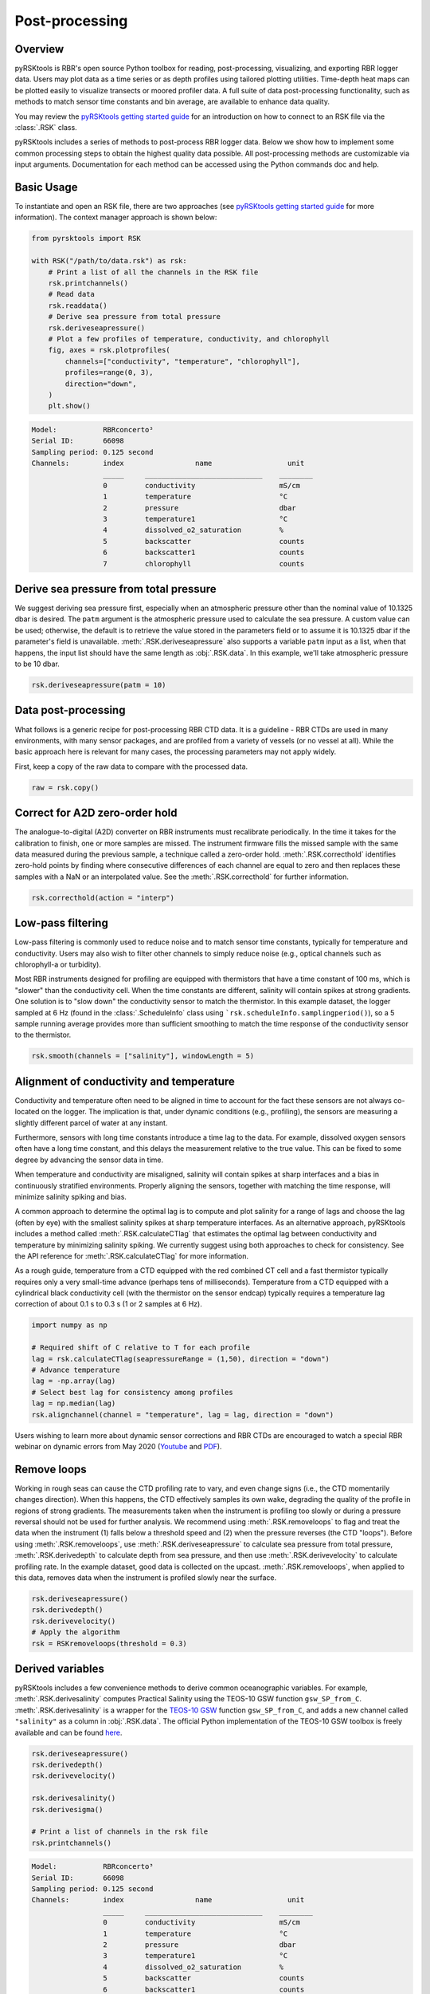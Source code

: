 ###############
Post-processing
###############

Overview
========
pyRSKtools is RBR's open source Python toolbox for reading, post-processing, visualizing, and exporting RBR logger data. 
Users may plot data as a time series or as depth profiles using tailored plotting utilities. Time-depth heat maps can be
plotted easily to visualize transects or moored profiler data. A full suite of data post-processing functionality, such as
methods to match sensor time constants and bin average, are available to enhance data quality.

You may review the `pyRSKtools getting started guide`_ for an introduction on how to connect to an RSK file via the :class:`.RSK` class.

pyRSKtools includes a series of methods to post-process RBR logger data. Below we show how to implement some common processing steps to obtain the highest quality data possible.
All post-processing methods are customizable via input arguments. Documentation for
each method can be accessed using the Python commands doc and help. 

Basic Usage
============

To instantiate and open an RSK file, there are two approaches (see `pyRSKtools getting started guide`_ for more information). The context manager approach is shown below:

.. code-block:: python

    from pyrsktools import RSK
    
    with RSK("/path/to/data.rsk") as rsk:
        # Print a list of all the channels in the RSK file
        rsk.printchannels()
        # Read data
        rsk.readdata()
        # Derive sea pressure from total pressure
        rsk.deriveseapressure()
        # Plot a few profiles of temperature, conductivity, and chlorophyll
        fig, axes = rsk.plotprofiles(
            channels=["conductivity", "temperature", "chlorophyll"],
            profiles=range(0, 3),
            direction="down",
        )
        plt.show()

.. code-block:: text

    Model:           RBRconcerto³
    Serial ID:       66098
    Sampling period: 0.125 second
    Channels:        index                 name                  unit
                     _____     ____________________________    ________
                     0         conductivity                    mS/cm
                     1         temperature                     °C
                     2         pressure                        dbar
                     3         temperature1                    °C
                     4         dissolved_o2_saturation         %
                     5         backscatter                     counts
                     6         backscatter1                    counts
                     7         chlorophyll                     counts

.. figure:: /img/post_processing_basic_use.png
    :scale: 70%
    :alt: plot profiles example

Derive sea pressure from total pressure
=======================================

We suggest deriving sea pressure first, especially when an atmospheric pressure other than the nominal
value of 10.1325 dbar is desired. The ``patm`` argument is the atmospheric pressure used to calculate the sea pressure.
A custom value can be used; otherwise, the default is to retrieve the value stored in the parameters field
or to assume it is 10.1325 dbar if the parameter's field is unavailable.
:meth:`.RSK.deriveseapressure` also supports a variable ``patm`` input as a list, when that happens,
the input list should have the same length as :obj:`.RSK.data`. In this example, we'll take atmospheric pressure to be 10 dbar.

.. code-block:: python

    rsk.deriveseapressure(patm = 10)

Data post-processing
====================

What follows is a generic recipe for post-processing RBR CTD data. It is a guideline - RBR CTDs are
used in many environments, with many sensor packages, and are profiled from a variety of vessels
(or no vessel at all). While the basic approach here is relevant for many cases, the processing parameters
may not apply widely.

First, keep a copy of the raw data to compare with the processed data.

.. code-block:: python
    
    raw = rsk.copy()

Correct for A2D zero-order hold
===============================

The analogue-to-digital (A2D) converter on RBR instruments must recalibrate periodically. In the time it
takes for the calibration to finish, one or more samples are missed. The instrument firmware fills the missed
sample with the same data measured during the previous sample, a technique called a zero-order hold.
:meth:`.RSK.correcthold` identifies zero-hold points by finding where consecutive differences of each channel
are equal to zero and then replaces these samples with a NaN or an interpolated value. See the :meth:`.RSK.correcthold` for further information.

.. code-block:: python
    
    rsk.correcthold(action = "interp")

Low-pass filtering
==================

Low-pass filtering is commonly used to reduce noise and to match sensor time constants, typically for
temperature and conductivity. Users may also wish to filter other channels to simply reduce noise (e.g.,
optical channels such as chlorophyll-a or turbidity).

Most RBR instruments designed for profiling are equipped with thermistors that have a time constant of 100 ms, 
which is "slower" than the conductivity cell. When the time constants are different, salinity will contain spikes 
at strong gradients. One solution is to "slow down" the conductivity sensor to match the thermistor. In this example dataset, 
the logger sampled at 6 Hz (found in the :class:`.ScheduleInfo` class using ```rsk.scheduleInfo.samplingperiod()``), 
so a 5 sample running average provides more than sufficient smoothing to match the time response of the conductivity sensor to the thermistor.

.. code-block:: python

    rsk.smooth(channels = ["salinity"], windowLength = 5)

.. figure:: /img/post_processing_LPfilter.png
    :scale: 90%
    :alt: plot low-pass filter example

Alignment of conductivity and temperature
=========================================

Conductivity and temperature often need to be aligned in time to account for the fact these sensors are not
always co-located on the logger. The implication is that, under dynamic conditions (e.g., profiling), the
sensors are measuring a slightly different parcel of water at any instant.

Furthermore, sensors with long time constants introduce a time lag to the data. For example, dissolved
oxygen sensors often have a long time constant, and this delays the measurement relative to the true value.
This can be fixed to some degree by advancing the sensor data in time.

When temperature and conductivity are misaligned, salinity will contain spikes at sharp interfaces and
a bias in continuously stratified environments. Properly aligning the sensors, together with matching the
time response, will minimize salinity spiking and bias.

A common approach to determine the optimal lag is to compute and plot salinity for a range of lags and
choose the lag (often by eye) with the smallest salinity spikes at sharp temperature interfaces.
As an alternative approach, pyRSKtools includes a method called :meth:`.RSK.calculateCTlag` that estimates
the optimal lag between conductivity and temperature by minimizing salinity spiking. We currently suggest
using both approaches to check for consistency. See the API reference for :meth:`.RSK.calculateCTlag` for more
information.

As a rough guide, temperature from a CTD equipped with the red combined CT cell and a fast thermistor
typically requires only a very small-time advance (perhaps tens of milliseconds). Temperature from a CTD
equipped with a cylindrical black conductivity cell (with the thermistor on the sensor endcap) typically
requires a temperature lag correction of about 0.1 s to 0.3 s (1 or 2 samples at 6 Hz).

.. code-block:: python

    import numpy as np

    # Required shift of C relative to T for each profile
    lag = rsk.calculateCTlag(seapressureRange = (1,50), direction = "down")
    # Advance temperature
    lag = -np.array(lag)
    # Select best lag for consistency among profiles
    lag = np.median(lag)
    rsk.alignchannel(channel = "temperature", lag = lag, direction = "down")

Users wishing to learn more about dynamic sensor corrections and RBR CTDs are encouraged to watch a
special RBR webinar on dynamic errors from May 2020 (`Youtube`_ and `PDF`_).

Remove loops
============

Working in rough seas can cause the CTD profiling rate to vary, and even change signs (i.e., the CTD
momentarily changes direction). When this happens, the CTD effectively samples its own wake, 
degrading the quality of the profile in regions of strong gradients. The measurements taken when the instrument
is profiling too slowly or during a pressure reversal should not be used for further analysis. 
We recommend using :meth:`.RSK.removeloops` to flag and treat the data when the instrument (1) falls below a threshold speed and 
(2) when the pressure reverses (the CTD "loops"). Before using :meth:`.RSK.removeloops`, use
:meth:`.RSK.deriveseapressure` to calculate sea pressure from total pressure, :meth:`.RSK.derivedepth` to calculate depth 
from sea pressure, and then use :meth:`.RSK.derivevelocity` to calculate profiling rate.
In the example dataset, good data is collected on the upcast. :meth:`.RSK.removeloops`, when applied to this
data, removes data when the instrument is profiled slowly near the surface.

.. code-block:: python

    rsk.deriveseapressure()
    rsk.derivedepth()
    rsk.derivevelocity()
    # Apply the algorithm
    rsk = RSKremoveloops(threshold = 0.3)

.. figure:: /img/post_processing_RemoveLoops.png
    :scale: 70%
    :alt: plot removeloops example

Derived variables
=================

pyRSKtools includes a few convenience methods to derive common oceanographic variables. For
example, :meth:`.RSK.derivesalinity` computes Practical Salinity using the TEOS-10 GSW function
``gsw_SP_from_C``. :meth:`.RSK.derivesalinity` is a wrapper for the
`TEOS-10 GSW`_ function ``gsw_SP_from_C``, and adds a new channel called ``"salinity"`` as a column
in :obj:`.RSK.data`. The official Python implementation of the TEOS-10 GSW toolbox is freely available
and can be found `here <https://github.com/TEOS-10/GSW-Python>`_.

.. code-block:: python

    rsk.deriveseapressure()
    rsk.derivedepth()
    rsk.derivevelocity()

    rsk.derivesalinity()
    rsk.derivesigma()
    
    # Print a list of channels in the rsk file
    rsk.printchannels()

.. code-block:: text

    Model:           RBRconcerto³
    Serial ID:       66098
    Sampling period: 0.125 second
    Channels:        index                 name                  unit
                     _____     ____________________________    ________
                     0         conductivity                    mS/cm
                     1         temperature                     °C
                     2         pressure                        dbar
                     3         temperature1                    °C
                     4         dissolved_o2_saturation         %
                     5         backscatter                     counts
                     6         backscatter1                    counts
                     7         chlorophyll                     counts
                     8         sea_pressure                    dbar
                     9         depth                           m
                     10        velocity                        m/s
                     11        salinity                        PSU
                     12        density_anomaly                 kg/m³


Bin average all channels by sea pressure
========================================

Bin averaging reduces sensor noise and ensures that each profile is referenced to a common grid. The latter
is often an advantage for plotting data as "heatmaps." :meth:`.RSK.binaverage` allows users to bin channels
according to any reference, but the most common choices are time, depth, and sea pressure. It also can
handle grids with a variable bin size. In the following example, the data are averaged into 0.25 dbar bins.

.. code-block:: python

    rsk.binaverage(
        binBy = "sea_pressure",
        binSize = 0.25,
        boundary = [0.5, 5.5],
        direction = "up"
    )  

.. figure:: /img/post_processing_binaverage.png
    :scale: 70%
    :alt: plot binaverage example

Compare the raw and processed data
==================================

Use :meth:`.RSK.plotprofiles` to compare the binned data to the raw data for a few example profiles.
Processed data are represented with thicker lines.

.. code-block:: python

    fig1, axes1 = rsk.plotprofiles(channels=["salinity"],profiles=range(1),direction="down")
    rsk.binaverage(binSize = 5, boundary = 0.5, direction = "down")
    fig2, axes2 = rsk.plotprofiles(channels=["salinity"],profiles=range(1),direction="down")
            
    fig, axes = rsk.mergeplots(
             [fig1,axes1],
             [fig2,axes2],
         )
    for ax in axes:
        line = ax.get_lines()[-1]
        plt.setp(line, linewidth=0.5, marker = "o", markerfacecolor = "w")
    plt.legend(labels=["Original data","Processed data"])

.. figure:: /img/post_processing_compare.png
    :scale: 70%
    :alt: plot comparison expample

Visualize data with a 2D plot
=============================

:meth:`.RSK.images` generates a time/depth heat-map of a channel. The x-axis is time; the y-axis is a reference
channel (default is sea pressure). All the profiles must be evaluated on the same reference channel
grid, which is accomplished with :meth:`.RSK.binaverage`. The method supports customizable rendering to
determine the length of the gap shown on the plot. For more details, see :meth:`.RSK.binaverage`.

.. code-block:: python

    fig,axes = rsk.images(channels= ["temperature","salinity","turbidity","chlorophyll"],direction="up")

.. figure:: /img/post_processing_images.png
    :scale: 70%
    :alt: plot 2D example

Export logger data to CSV files
===============================

:meth:`.RSK.RSK2CSV` writes logger data and metadata to one or more CSV files. The CSV files contain a header
with important logger metadata, a record of the processing steps made by
pyRSKtools. The data table starts with a row of variable names and units above each column of channel data.
If the ``profiles`` number is specified as an argument, then one file will be written for each profile. 
Furthermore, an extra column called "cast_direction" will be included. The column will contain 'd' or 'u' 
to indicate whether the sample is part of the downcast or upcast, respectively. Users can select 
which channels and profiles to write, the output directory, and
also specify additional comments to be placed after the metadata in the file header.

.. code-block:: python

    rsk.RSK2CSV(channels = ["depth","temperature","salinity","dissolved_o2_saturation"], profiles= range(0,3), comment= "Hey Jude")

pyRSKtools also has an export method to write Ruskin RSK files (see :meth:`.RSK.RSK2RSK`).

Display a summary of all the processing steps
=============================================

.. code-block:: python

    print(rsk.logs)

Other Resources
===============

We recommend reading the:

* `pyRSKtools API reference`_ for detailed pyRSKtools method documentation.

* `pyRSKtools getting started guide`_ for an introduction on how to make a connection to an RSK file via an instantiated :class:`.RSK` class object., make plots, and access the data.

About this document
===================

The full source code for this documentation is located at the base of the repository in the docs directory. 
All documentation is built and generated using `Sphinx`_. For further information, please see `Documentation contributions`_

.. _pyRSKtools getting started guide: https://brook.rbr-global.com/pyrsktools/guides/getting-started-guide.html
.. _with statement context manager: https://docs.python.org/3/reference/datamodel.html#context-managers
.. _Youtube: https://www.youtube.com/watch?v=uJXh5wV_2NE
.. _PDF: https://rbr-global.com/wp-content/uploads/2020/05/6.-2020-05-06-RBR-Webinar-CTD-Dyn.-Corr.pdf
.. _TEOS-10 GSW: https://teos-10.org/
.. _pyRSKtools API reference: https://docs.rbr-global.com/pyrsktools/rsk.html
.. _Sphinx: https://www.sphinx-doc.org/en/master/
.. _Documentation contributions: https://docs.rbr-global.com/pyrsktools/contributing.html#documentation-contributions 